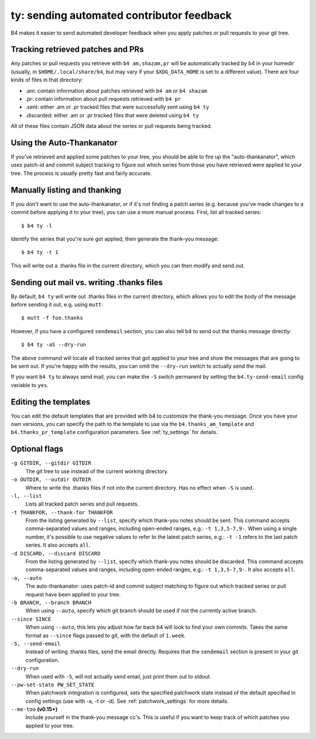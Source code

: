 ty: sending automated contributor feedback
==========================================
B4 makes it easier to send automated developer feedback when you apply
patches or pull requests to your git tree.

Tracking retrieved patches and PRs
----------------------------------
Any patches or pull requests you retrieve with ``b4 am,shazam,pr`` will
be automatically tracked by b4 in your homedir (usually, in
``$HOME/.local/share/b4``, but may vary if your ``$XDG_DATA_HOME`` is
set to a different value). There are four kinds of files in that
directory:

* .am: contain information about patches retrieved with ``b4 am`` or
  ``b4 shazam``
* .pr: contain information about pull requests retrieved with ``b4 pr``
* .sent: either .am or .pr tracked files that were successfully sent
  using ``b4 ty``
* .discarded: either .am or .pr tracked files that were deleted using
  ``b4 ty``

All of these files contain JSON data about the series or pull requests
being tracked.

Using the Auto-Thankanator
--------------------------
If you've retrieved and applied some patches to your tree, you should be
able to fire up the "auto-thankanator", which uses patch-id and commit
subject tracking to figure out which series from those you have
retrieved were applied to your tree. The process is usually pretty
fast and fairly accurate.

Manually listing and thanking
-----------------------------
If you don't want to use the auto-thankanator, or if it's not finding a
patch series (e.g. because you've made changes to a commit before
applying it to your tree), you can use a more manual process. First,
list all tracked series::

    $ b4 ty -l

Identify the series that you're sure got applied, then generate the
thank-you message::

    $ b4 ty -t 1

This will write out a .thanks file in the current directory, which you
can then modify and send out.

Sending out mail vs. writing .thanks files
------------------------------------------
By default, ``b4 ty`` will write out .thanks files in the current
directory, which allows you to edit the body of the message before
sending it out, e.g. using ``mutt``::

    $ mutt -f foo.thanks

However, if you have a configured ``sendemail`` section, you can also
tell b4 to send out the thanks message directly::

    $ b4 ty -aS --dry-run

The above command will locate all tracked series that got applied to
your tree and show the messages that are going to be sent out. If you're
happy with the results, you can omit the ``--dry-run`` switch to
actually send the mail.

If you want ``b4 ty`` to always send mail, you can make the ``-S``
switch permanent by setting the ``b4.ty-send-email`` config variable to
``yes``.

Editing the templates
---------------------
You can edit the default templates that are provided with b4 to
customize the thank-you message. Once you have your own versions, you
can specify the path to the template to use via the
``b4.thanks_am_template`` and ``b4.thanks_pr_template`` configuration
parameters. See :ref:`ty_settings` for details.

Optional flags
--------------
``-g GITDIR, --gitdir GITDIR``
  The git tree to use instead of the current working directory.

``-o OUTDIR, --outdir OUTDIR``
  Where to write the .thanks files if not into the current directory.
  Has no effect when ``-S`` is used.

``-l, --list``
  Lists all tracked patch series and pull requests.

``-t THANKFOR, --thank-for THANKFOR``
  From the listing generated by ``--list``, specify which thank-you
  notes should be sent. This command accepts comma-separated values and
  ranges, including open-ended ranges, e.g.: ``-t 1,3,5-7,9-``. When using
  a single number, it's possible to use negative values to refer to the
  latest patch series, e.g.: ``-t -1`` refers to the last patch series.
  It also accepts ``all``.

``-d DISCARD, --discard DISCARD``
  From the listing generated by ``--list``, specify which thank-you
  notes should be discarded. This command accepts comma-separated values
  and ranges, including open-ended ranges, e.g.: ``-t 1,3,5-7,9-``. It
  also accepts ``all``.

``-a, --auto``
  The auto-thankanator: uses patch-id and commit subject matching to
  figure out which tracked series or pull request have been applied to
  your tree.

``-b BRANCH, --branch BRANCH``
  When using ``--auto``, specify which git branch should be used if not
  the currently active branch.

``--since SINCE``
  When using ``--auto``, this lets you adjust how far back b4 will look
  to find your own commits. Takes the same format as ``--since`` flags
  passed to git, with the default of ``1.week``.

``-S, --send-email``
  Instead of writing .thanks files, send the email directly. Requires
  that the ``sendemail`` section is present in your git configuration.

``--dry-run``
  When used with ``-S``, will not actually send email, just print them
  out to stdout.

``--pw-set-state PW_SET_STATE``
  When patchwork integration is configured, sets the specified patchwork
  state instead of the default specified in config settings (use with
  -a, -t or -d). See :ref:`patchwork_settings` for more details.

``--me-too`` **(v0.15+)**
  Include yourself in the thank-you message cc's. This is useful if you
  want to keep track of which patches you applied to your tree.
